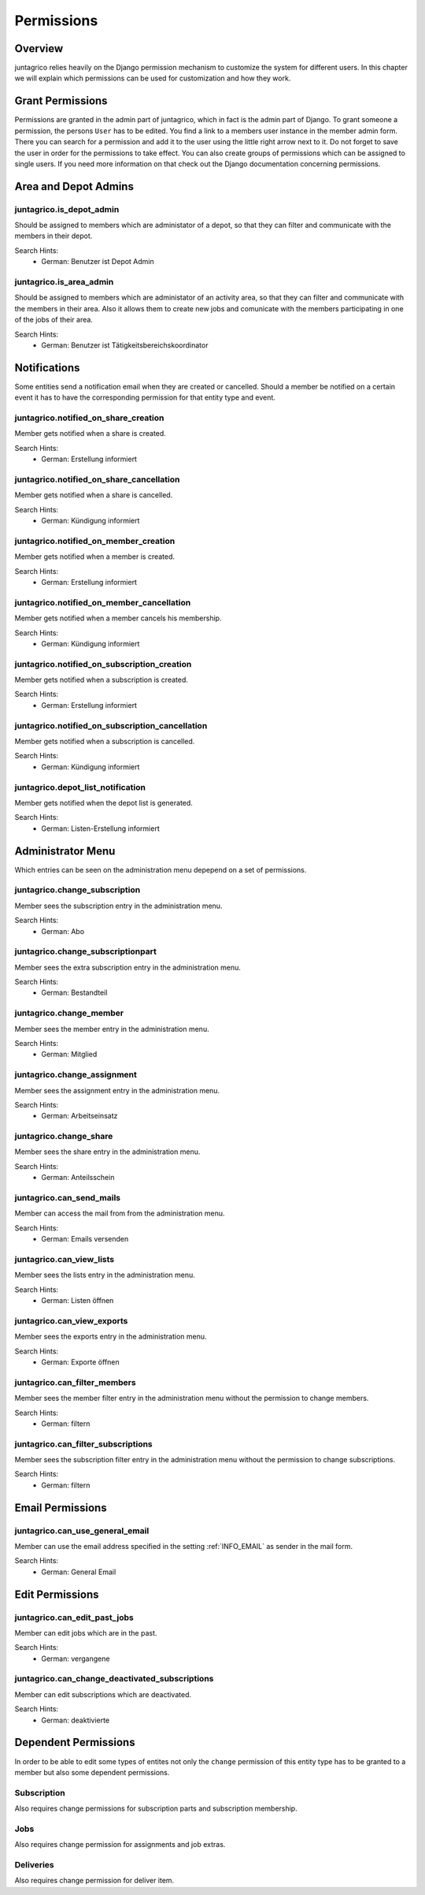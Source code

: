 Permissions
===========

Overview
--------
juntagrico relies heavily on the Django permission mechanism to customize the system for different users. In this chapter we will explain which permissions can be used for customization and how they work.

Grant Permissions
-----------------
Permissions are granted in the admin part of juntagrico, which in fact is the admin part of Django. To grant someone a permission, the persons ``User`` has to be edited.
You find a link to a members user instance in the member admin form.
There you can search for a permission and add it to the user using the little right arrow next to it. Do not forget to save the user in order for the permissions to take effect.
You can also create groups of permissions which can be assigned to single users. If you need more information on that check out the Django documentation concerning permissions.

Area and Depot Admins
---------------------
juntagrico.is_depot_admin
^^^^^^^^^^^^^^^^^^^^^^^^^
Should be assigned to members which are administator of a depot, so that they can filter and communicate with the members in their depot.

Search Hints:
    * German: Benutzer ist Depot Admin

juntagrico.is_area_admin
^^^^^^^^^^^^^^^^^^^^^^^^
Should be assigned to members which are administator of an activity area, so that they can filter and communicate with the members in their area.
Also it allows them to create new jobs and comunicate with the members participating in one of the jobs of their area.

Search Hints:
    * German: Benutzer ist Tätigkeitsbereichskoordinator

Notifications
-------------
Some entities send a notification email when they are created or cancelled. Should a member be notified on a certain event it has to have the corresponding
permission for that entity type and event.

juntagrico.notified_on_share_creation
^^^^^^^^^^^^^^^^^^^^^^^^^^^^^^^^^^^^^
Member gets notified when a share is created.

Search Hints:
    * German: Erstellung informiert

juntagrico.notified_on_share_cancellation
^^^^^^^^^^^^^^^^^^^^^^^^^^^^^^^^^^^^^^^^^
Member gets notified when a share is cancelled.

Search Hints:
    * German: Kündigung informiert

juntagrico.notified_on_member_creation
^^^^^^^^^^^^^^^^^^^^^^^^^^^^^^^^^^^^^^
Member gets notified when a member is created.

Search Hints:
    * German: Erstellung informiert

juntagrico.notified_on_member_cancellation
^^^^^^^^^^^^^^^^^^^^^^^^^^^^^^^^^^^^^^^^^^
Member gets notified when a member cancels his membership.

Search Hints:
    * German: Kündigung informiert

juntagrico.notified_on_subscription_creation
^^^^^^^^^^^^^^^^^^^^^^^^^^^^^^^^^^^^^^^^^^^^
Member gets notified when a subscription is created.

Search Hints:
    * German: Erstellung informiert

juntagrico.notified_on_subscription_cancellation
^^^^^^^^^^^^^^^^^^^^^^^^^^^^^^^^^^^^^^^^^^^^^^^^
Member gets notified when a subscription is cancelled.

Search Hints:
    * German: Kündigung informiert

juntagrico.depot_list_notification
^^^^^^^^^^^^^^^^^^^^^^^^^^^^^^^^^^
Member gets notified when the depot list is generated.

Search Hints:
    * German: Listen-Erstellung informiert

Administrator Menu
------------------
Which entries can be seen on the administration menu depepend on a set of permissions.

juntagrico.change_subscription
^^^^^^^^^^^^^^^^^^^^^^^^^^^^^^
Member sees the subscription entry in the administration menu.

Search Hints:
    * German: Abo

juntagrico.change_subscriptionpart
^^^^^^^^^^^^^^^^^^^^^^^^^^^^^^^^^^
Member sees the extra subscription entry in the administration menu.

Search Hints:
    * German: Bestandteil

juntagrico.change_member
^^^^^^^^^^^^^^^^^^^^^^^^
Member sees the member entry in the administration menu.

Search Hints:
    * German: Mitglied

juntagrico.change_assignment
^^^^^^^^^^^^^^^^^^^^^^^^^^^^
Member sees the assignment entry in the administration menu.

Search Hints:
    * German: Arbeitseinsatz

juntagrico.change_share
^^^^^^^^^^^^^^^^^^^^^^^
Member sees the share entry in the administration menu.

Search Hints:
    * German: Anteilsschein

juntagrico.can_send_mails
^^^^^^^^^^^^^^^^^^^^^^^^^
Member can access the mail from from the administration menu.

Search Hints:
    * German: Emails versenden

juntagrico.can_view_lists
^^^^^^^^^^^^^^^^^^^^^^^^^
Member sees the lists entry in the administration menu.

Search Hints:
    * German: Listen öffnen

juntagrico.can_view_exports
^^^^^^^^^^^^^^^^^^^^^^^^^^^
Member sees the exports entry in the administration menu.

Search Hints:
    * German: Exporte öffnen

juntagrico.can_filter_members
^^^^^^^^^^^^^^^^^^^^^^^^^^^^^
Member sees the member filter entry in the administration menu without the permission to change members.

Search Hints:
    * German: filtern

juntagrico.can_filter_subscriptions
^^^^^^^^^^^^^^^^^^^^^^^^^^^^^^^^^^^
Member sees the subscription filter entry in the administration menu without the permission to change subscriptions.

Search Hints:
    * German: filtern

Email Permissions
-----------------
juntagrico.can_use_general_email
^^^^^^^^^^^^^^^^^^^^^^^^^^^^^^^^
Member can use the email address specified in the setting :ref:`INFO_EMAIL` as sender in the mail form.

Search Hints:
    * German: General Email

Edit Permissions
----------------
juntagrico.can_edit_past_jobs
^^^^^^^^^^^^^^^^^^^^^^^^^^^^^
Member can edit jobs which are in the past.

Search Hints:
    * German: vergangene

juntagrico.can_change_deactivated_subscriptions
^^^^^^^^^^^^^^^^^^^^^^^^^^^^^^^^^^^^^^^^^^^^^^^
Member can edit subscriptions which are deactivated.

Search Hints:
    * German: deaktivierte

Dependent Permissions
---------------------
In order to be able to edit some types of entites not only the ``change`` permission of this entity type has to be granted to a member but also
some dependent permissions.

Subscription
^^^^^^^^^^^^
Also requires change permissions for subscription parts and subscription membership.

Jobs
^^^^
Also requires change permission for assignments and job extras.

Deliveries
^^^^^^^^^^
Also requires change permission for deliver item.
